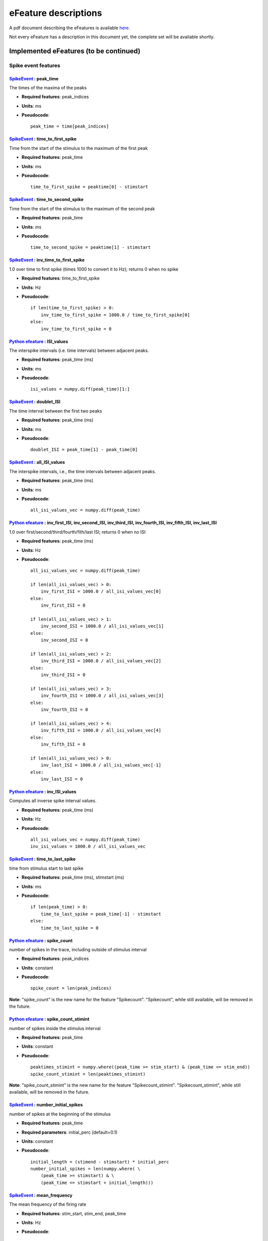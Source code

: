 .. role:: red

=====================
eFeature descriptions
=====================

A pdf document describing the eFeatures is available
`here <http://bluebrain.github.io/eFEL/efeature-documentation.pdf>`_.

Not every eFeature has a description in this document yet,
the complete set will be available shortly.

Implemented eFeatures (to be continued)
=======================================

Spike event features
--------------------

.. image:: _static/figures/inv_ISI.png

`SpikeEvent`_ : peak_time
~~~~~~~~~~~~~~~~~~~~~~~~~

The times of the maxima of the peaks

- **Required features**: peak_indices
- **Units**: ms
- **Pseudocode**: ::

    peak_time = time[peak_indices]

`SpikeEvent`_ : time_to_first_spike
~~~~~~~~~~~~~~~~~~~~~~~~~~~~~~~~~~~

Time from the start of the stimulus to the maximum of the first peak

- **Required features**: peak_time
- **Units**: ms
- **Pseudocode**: ::

    time_to_first_spike = peaktime[0] - stimstart


`SpikeEvent`_ : time_to_second_spike
~~~~~~~~~~~~~~~~~~~~~~~~~~~~~~~~~~~~

Time from the start of the stimulus to the maximum of the second peak

- **Required features**: peak_time
- **Units**: ms
- **Pseudocode**: ::

    time_to_second_spike = peaktime[1] - stimstart


`SpikeEvent`_ : inv_time_to_first_spike
~~~~~~~~~~~~~~~~~~~~~~~~~~~~~~~~~~~~~~~

1.0 over time to first spike (times 1000 to convert it to Hz); returns 0 when no spike

- **Required features**: time_to_first_spike
- **Units**: Hz
- **Pseudocode**: ::

    if len(time_to_first_spike) > 0:
        inv_time_to_first_spike = 1000.0 / time_to_first_spike[0]
    else:
        inv_time_to_first_spike = 0


`Python efeature`_ : ISI_values
~~~~~~~~~~~~~~~~~~~~~~~~~~~~~~~

The interspike intervals (i.e. time intervals) between adjacent peaks.

- **Required features**: peak_time (ms)
- **Units**: ms
- **Pseudocode**: ::

    isi_values = numpy.diff(peak_time)[1:]


`SpikeEvent`_ : doublet_ISI
~~~~~~~~~~~~~~~~~~~~~~~~~~~

The time interval between the first two peaks

- **Required features**: peak_time (ms)
- **Units**: ms
- **Pseudocode**: ::

    doublet_ISI = peak_time[1] - peak_time[0]


`SpikeEvent`_ : all_ISI_values
~~~~~~~~~~~~~~~~~~~~~~~~~~~~~~

The interspike intervals, i.e., the time intervals between adjacent peaks.

- **Required features**: peak_time (ms)
- **Units**: ms
- **Pseudocode**: ::

    all_isi_values_vec = numpy.diff(peak_time)


`Python efeature`_ : inv_first_ISI, inv_second_ISI, inv_third_ISI, inv_fourth_ISI, inv_fifth_ISI, inv_last_ISI
~~~~~~~~~~~~~~~~~~~~~~~~~~~~~~~~~~~~~~~~~~~~~~~~~~~~~~~~~~~~~~~~~~~~~~~~~~~~~~~~~~~~~~~~~~~~~~~~~~~~~~~~~~~~~~

1.0 over first/second/third/fourth/fith/last ISI; returns 0 when no ISI

- **Required features**: peak_time (ms)
- **Units**: Hz
- **Pseudocode**: ::

    all_isi_values_vec = numpy.diff(peak_time)

    if len(all_isi_values_vec) > 0:
        inv_first_ISI = 1000.0 / all_isi_values_vec[0]
    else:
        inv_first_ISI = 0

    if len(all_isi_values_vec) > 1:
        inv_second_ISI = 1000.0 / all_isi_values_vec[1]
    else:
        inv_second_ISI = 0

    if len(all_isi_values_vec) > 2:
        inv_third_ISI = 1000.0 / all_isi_values_vec[2]
    else:
        inv_third_ISI = 0

    if len(all_isi_values_vec) > 3:
        inv_fourth_ISI = 1000.0 / all_isi_values_vec[3]
    else:
        inv_fourth_ISI = 0

    if len(all_isi_values_vec) > 4:
        inv_fifth_ISI = 1000.0 / all_isi_values_vec[4]
    else:
        inv_fifth_ISI = 0

    if len(all_isi_values_vec) > 0:
        inv_last_ISI = 1000.0 / all_isi_values_vec[-1]
    else:
        inv_last_ISI = 0

`Python efeature`_ : inv_ISI_values
~~~~~~~~~~~~~~~~~~~~~~~~~~~~~~~~~~~

Computes all inverse spike interval values.

- **Required features**: peak_time (ms)
- **Units**: Hz
- **Pseudocode**: ::

    all_isi_values_vec = numpy.diff(peak_time)
    inv_isi_values = 1000.0 / all_isi_values_vec

`SpikeEvent`_ : time_to_last_spike
~~~~~~~~~~~~~~~~~~~~~~~~~~~~~~~~~~

time from stimulus start to last spike

- **Required features**: peak_time (ms), stimstart (ms)
- **Units**: ms
- **Pseudocode**: ::

    if len(peak_time) > 0:
        time_to_last_spike = peak_time[-1] - stimstart
    else:
        time_to_last_spike = 0

`Python efeature`_ : spike_count
~~~~~~~~~~~~~~~~~~~~~~~~~~~~~~~~

number of spikes in the trace, including outside of stimulus interval

- **Required features**: peak_indices
- **Units**: constant
- **Pseudocode**: ::

    spike_count = len(peak_indices)

**Note**: "spike_count" is the new name for the feature "Spikecount".
"Spikecount", while still available, will be removed in the future.

`Python efeature`_ : spike_count_stimint
~~~~~~~~~~~~~~~~~~~~~~~~~~~~~~~~~~~~~~~~

number of spikes inside the stimulus interval

- **Required features**: peak_time
- **Units**: constant
- **Pseudocode**: ::

    peaktimes_stimint = numpy.where((peak_time >= stim_start) & (peak_time <= stim_end)) 
    spike_count_stimint = len(peaktimes_stimint)

**Note**: "spike_count_stimint" is the new name for the feature "Spikecount_stimint".
"Spikecount_stimint", while still available, will be removed in the future.

`SpikeEvent`_ : number_initial_spikes
~~~~~~~~~~~~~~~~~~~~~~~~~~~~~~~~~~~~~

number of spikes at the beginning of the stimulus

- **Required features**: peak_time
- **Required parameters**: initial_perc (default=0.1)
- **Units**: constant
- **Pseudocode**: ::

    initial_length = (stimend - stimstart) * initial_perc
    number_initial_spikes = len(numpy.where( \
        (peak_time >= stimstart) & \
        (peak_time <= stimstart + initial_length)))

`SpikeEvent`_ : mean_frequency
~~~~~~~~~~~~~~~~~~~~~~~~~~~~~~

The mean frequency of the firing rate

- **Required features**: stim_start, stim_end, peak_time
- **Units**: Hz
- **Pseudocode**: ::

    condition = np.all((stim_start < peak_time, peak_time < stim_end), axis=0)
    spikecount = len(peak_time[condition])
    last_spike_time = peak_time[peak_time < stim_end][-1]
    mean_frequency = 1000 * spikecount / (last_spike_time - stim_start)

`Python efeature`_ : ISI_semilog_slope
~~~~~~~~~~~~~~~~~~~~~~~~~~~~~~~~~~~~~~

The slope of a linear fit to a semilog plot of the ISI values.

Attention: the 1st ISI is not taken into account unless ignore_first_ISI is set to 0.
See Python efeature: ISIs feature for more details.

- **Required features**: t, V, stim_start, stim_end, ISI_values
- **Units**: ms
- **Pseudocode**: ::

    x = range(1, len(ISI_values)+1)
    log_ISI_values = numpy.log(ISI_values)
    slope, _ = numpy.polyfit(x, log_ISI_values, 1)

    ISI_semilog_slope = slope

`Python efeature`_ : ISI_log_slope
~~~~~~~~~~~~~~~~~~~~~~~~~~~~~~~~~~

The slope of a linear fit to a loglog plot of the ISI values.

Attention: the 1st ISI is not taken into account unless ignore_first_ISI is set to 0.
See Python efeature: ISIs feature for more details.

- **Required features**: t, V, stim_start, stim_end, ISI_values
- **Units**: ms
- **Pseudocode**: ::

    log_x = numpy.log(range(1, len(ISI_values)+1))
    log_ISI_values = numpy.log(ISI_values)
    slope, _ = numpy.polyfit(log_x, log_ISI_values, 1)

    ISI_log_slope = slope

`Python efeature`_ : ISI_log_slope_skip
~~~~~~~~~~~~~~~~~~~~~~~~~~~~~~~~~~~~~~~

The slope of a linear fit to a loglog plot of the ISI values, but not taking into account the first ISI values.

The proportion of ISI values to be skipped is given by spike_skipf (between 0 and 1). 
However, if this number of ISI values to skip is higher than max_spike_skip, then max_spike_skip is taken instead.

- **Required features**: t, V, stim_start, stim_end, ISI_values
- **Parameters**: spike_skipf (default=0.1), max_spike_skip (default=2)
- **Units**: ms
- **Pseudocode**: ::

    start_idx = min([max_spike_skip, round((len(ISI_values) + 1) * spike_skipf)])
    ISI_values = ISI_values[start_idx:]
    log_x = numpy.log(range(1, len(ISI_values)+1))
    log_ISI_values = numpy.log(ISI_values)
    slope, _ = numpy.polyfit(log_x, log_ISI_values, 1)

    ISI_log_slope = slope

`Python efeature`_ : ISI_CV
~~~~~~~~~~~~~~~~~~~~~~~~~~~

The coefficient of variation of the ISIs.

Attention: the 1st ISI is not taken into account unless ignore_first_ISI is set to 0.
See Python efeature: ISIs feature for more details.

- **Required features**: ISIs
- **Units**: constant
- **Pseudocode**: ::

    ISI_mean = numpy.mean(ISI_values)
    ISI_CV = np.std(isi_values, ddof=1) / ISI_mean

`Python efeature`_ : irregularity_index
~~~~~~~~~~~~~~~~~~~~~~~~~~~~~~~~~~~~~~~

Mean of the absolute difference of all ISIs, except the first one (see Python efeature: ISIs feature for more details.)

The first ISI can be taken into account if ignore_first_ISI is set to 0.

- **Required features**: ISI_values
- **Units**: ms
- **Pseudocode**: ::

    irregularity_index = numpy.mean(numpy.absolute(ISI_values[1:] - ISI_values[:-1]))


`SpikeEvent`_ : adaptation_index
~~~~~~~~~~~~~~~~~~~~~~~~~~~~~~~~

Normalized average difference of two consecutive ISIs, skipping the first ISIs

The proportion of ISI values to be skipped is given by spike_skipf (between 0 and 1). 
However, if this number of ISI values to skip is higher than max_spike_skip, then max_spike_skip is taken instead.

The adaptation index is zero for a constant firing rate and bigger than zero for a decreasing firing rate

- **Required features**: stim_start, stim_end, peak_time
- **Parameters**: offset (default=0), spike_skipf (default=0.1), max_spike_skip (default=2)
- **Units**: constant
- **Pseudocode**: ::

    # skip the first ISIs
    peak_selection = [peak_time >= stim_start - offset, peak_time <= stim_end - offset]
    spike_time = peak_time[numpy.all(peak_selection, axis=0)]

    start_idx = min([max_spike_skip, round(len(spike_time) * spike_skipf)])
    spike_time = spike_time[start_idx:]

    # compute the adaptation index
    ISI_values = spike_time[1:] - spike_time[:-1]
    ISI_sum = ISI_values[1:] + ISI_values[:-1]
    ISI_sub = ISI_values[1:] - ISI_values[:-1]
    adaptation_index = numpy.mean(ISI_sum / ISI_sub)


`SpikeEvent`_ : adaptation_index_2
~~~~~~~~~~~~~~~~~~~~~~~~~~~~~~~~~~

Normalized average difference of two consecutive ISIs, starting at the second ISI

The adaptation index is zero for a constant firing rate and bigger than zero for a decreasing firing rate

- **Required features**: stim_start, stim_end, peak_time
- **Parameters**: offset (default=0)
- **Units**: constant
- **Pseudocode**: ::

    # skip the first ISI
    peak_selection = [peak_time >= stim_start - offset, peak_time <= stim_end - offset]
    spike_time = peak_time[numpy.all(peak_selection, axis=0)]

    spike_time = spike_time[1:]

    # compute the adaptation index
    ISI_values = spike_time[1:] - spike_time[:-1]
    ISI_sum = ISI_values[1:] + ISI_values[:-1]
    ISI_sub = ISI_values[1:] - ISI_values[:-1]
    adaptation_index = numpy.mean(ISI_sum / ISI_sub)

`Python efeature`_ : burst_mean_freq
~~~~~~~~~~~~~~~~~~~~~~~~~~~~~~~~~~~~

The mean frequency during a burst for each burst

If burst_ISI_indices did not detect any burst beginning,
then the spikes are not considered to be part of any burst

- **Required features**: burst_ISI_indices, peak_time
- **Units**: Hz
- **Pseudocode**: ::

    if burst_ISI_indices is None:
        return None
    elif len(burst_ISI_indices) == 0:
        return []

    burst_mean_freq = []
    burst_index = numpy.insert(
        burst_index_tmp, burst_index_tmp.size, len(peak_time) - 1
    )

    # 1st burst
    span = peak_time[burst_index[0]] - peak_time[0]
    N_peaks = burst_index[0] + 1
    burst_mean_freq.append(N_peaks * 1000 / span)

    for i, burst_idx in enumerate(burst_index[:-1]):
        if burst_index[i + 1] - burst_idx != 1:
            span = peak_time[burst_index[i + 1]] - peak_time[burst_idx + 1]
            N_peaks = burst_index[i + 1] - burst_idx
            burst_mean_freq.append(N_peaks * 1000 / span)

    return burst_mean_freq

`SpikeEvent`_ : strict_burst_mean_freq
~~~~~~~~~~~~~~~~~~~~~~~~~~~~~~~~~~~~~~

The mean frequency during a burst for each burst

This implementation does not assume that every spike belongs to a burst.

The first spike is ignored by default. This can be changed by setting ignore_first_ISI to 0.

The burst detection can be fine-tuned by changing the setting strict_burst_factor. Default value is 2.0.

- **Required features**: burst_begin_indices, burst_end_indices, peak_time
- **Units**: Hz
- **Pseudocode**: ::

    if burst_begin_indices is None or burst_end_indices is None:
        strict_burst_mean_freq = None
    else:
        strict_burstmean_freq = (
            (burst_end_indices - burst_begin_indices + 1) * 1000 / (
                peak_time[burst_end_indices] - peak_time[burst_begin_indices]
            )
        )

`Python efeature`_ : burst_number
~~~~~~~~~~~~~~~~~~~~~~~~~~~~~~~~~

The number of bursts

- **Required features**: burst_mean_freq
- **Units**: constant
- **Pseudocode**: ::

    burst_number = len(burst_mean_freq)

`Python efeature`_ : strict_burst_number
~~~~~~~~~~~~~~~~~~~~~~~~~~~~~~~~~~~~~~~~

The number of bursts

This implementation does not assume that every spike belongs to a burst.

The first spike is ignored by default. This can be changed by setting ignore_first_ISI to 0.

The burst detection can be fine-tuned by changing the setting strict_burst_factor. Default value is 2.0.

- **Required features**: strict_burst_mean_freq
- **Units**: constant
- **Pseudocode**: ::

    burst_number = len(strict_burst_mean_freq)

`Python efeature`_ : interburst_voltage
~~~~~~~~~~~~~~~~~~~~~~~~~~~~~~~~~~~~~~~

The voltage average in between two bursts

Iterating over the burst ISI indices determine the last peak before the burst. 
Starting 5 ms after that peak take the voltage average until 5 ms before the first peak of the subsequent burst.

- **Required features**: burst_ISI_indices, peak_indices
- **Units**: mV
- **Pseudocode**: ::

    interburst_voltage = []
    for idx in burst_ISI_idxs:
        ts_idx = peak_idxs[idx]
        t_start = time[ts_idx] + 5
        start_idx = numpy.argwhere(time < t_start)[-1][0]

        te_idx = peak_idxs[idx + 1]
        t_end = time[te_idx] - 5
        end_idx = numpy.argwhere(time > t_end)[0][0]

        interburst_voltage.append(numpy.mean(voltage[start_idx:end_idx + 1]))

`SpikeEvent`_ : strict_interburst_voltage
~~~~~~~~~~~~~~~~~~~~~~~~~~~~~~~~~~~~~~~~~

The voltage average in between two bursts

Iterating over the burst indices determine the first peak of each burst.
Starting 5 ms after the previous peak, take the voltage average until 5 ms before the peak.

This implementation does not assume that every spike belongs to a burst.

The first spike is ignored by default. This can be changed by setting ignore_first_ISI to 0.

The burst detection can be fine-tuned by changing the setting strict_burst_factor. Default value is 2.0.

- **Required features**: burst_begin_indices, peak_indices
- **Units**: mV
- **Pseudocode**: ::

    interburst_voltage = []
    for idx in burst_begin_idxs[1:]:
        ts_idx = peak_idxs[idx - 1]
        t_start = t[ts_idx] + 5
        start_idx = numpy.argwhere(t < t_start)[-1][0]

        te_idx = peak_idxs[idx]
        t_end = t[te_idx] - 5
        end_idx = numpy.argwhere(t > t_end)[0][0]

        interburst_voltage.append(numpy.mean(v[start_idx:end_idx + 1]))

`SpikeEvent`_ : interburst_min_values
~~~~~~~~~~~~~~~~~~~~~~~~~~~~~~~~~~~~~

The minimum voltage between the end of a burst and the next spike.

This implementation does not assume that every spike belongs to a burst.

The first spike is ignored by default. This can be changed by setting ignore_first_ISI to 0.

The burst detection can be fine-tuned by changing the setting strict_burst_factor. Default value is 2.0.

- **Required features**: peak_indices, burst_end_indices
- **Units**: mV
- **Pseudocode**: ::

    interburst_min = [
        numpy.min(
            v[peak_indices[i]:peak_indices[i + 1]]
        ) for i in burst_end_indices if i + 1 < len(peak_indices)
    ]

`SpikeEvent`_ : postburst_min_values
~~~~~~~~~~~~~~~~~~~~~~~~~~~~~~~~~~~~

The minimum voltage after the end of a burst.

This implementation does not assume that every spike belongs to a burst.

The first spike is ignored by default. This can be changed by setting ignore_first_ISI to 0.

The burst detection can be fine-tuned by changing the setting strict_burst_factor. Default value is 2.0.

- **Required features**: peak_indices, burst_end_indices
- **Units**: mV
- **Pseudocode**: ::

    postburst_min = [
        numpy.min(
            v[peak_indices[i]:peak_indices[i + 1]]
        ) for i in burst_end_indices if i + 1 < len(peak_indices)
    ]

    if len(postburst_min) < len(burst_end_indices):
        if t[burst_end_indices[-1]] < stim_end:
            end_idx = numpy.where(t >= stim_end)[0][0]
            postburst_min.append(numpy.min(
                v[peak_indices[burst_end_indices[-1]]:end_idx]
            ))
        else:
            postburst_min.append(numpy.min(
                v[peak_indices[burst_end_indices[-1]]:]
            ))

`SpikeEvent`_ : postburst_slow_ahp_values
~~~~~~~~~~~~~~~~~~~~~~~~~~~~~~~~~~~~~~~~~

The slow AHP voltage after the end of a burst.

The number of ms to skip after the spike to skip fast AHP and look for slow AHP can be set with sahp_start.
Default is 5.

This implementation does not assume that every spike belongs to a burst.

The first spike is ignored by default. This can be changed by setting ignore_first_ISI to 0.

The burst detection can be fine-tuned by changing the setting strict_burst_factor. Defalt value is 2.0.

- **Required features**: peak_indices, burst_end_indices
- **Units**: mV
- **Pseudocode**: ::

    postburst_slow_ahp = []
    for i in burst_end_indices:
        i_start = numpy.where(t >= t[peak_indices[i]] + sahp_start)[0][0]
        if i + 1 < len(peak_indices):
            postburst_slow_ahp.append(numpy.min(v[i_start:peak_indices[i + 1]]))
        else:
            if t[burst_end_indices[-1]] < stim_end:
                end_idx = numpy.where(t >= stim_end)[0][0]
                postburst_slow_ahp.append(numpy.min(v[i_start:end_idx]))
            else:
                postburst_slow_ahp.append(numpy.min(v[i_start:]))

`SpikeEvent`_ : time_to_interburst_min
~~~~~~~~~~~~~~~~~~~~~~~~~~~~~~~~~~~~~~

The time between the last spike of a burst and the minimum between that spike and the next.

This implementation does not assume that every spike belongs to a burst.

The first spike is ignored by default. This can be changed by setting ignore_first_ISI to 0.

The burst detection can be fine-tuned by changing the setting strict_burst_factor. Default value is 2.0.

- **Required features**: peak_indices, burst_end_indices, peak_time
- **Units**: ms
- **Pseudocode**: ::

    time_to_interburst_min = [
        t[peak_indices[i] + numpy.argmin(
            v[peak_indices[i]:peak_indices[i + 1]]
        )] - peak_time[i]
        for i in burst_end_indices if i + 1 < len(peak_indices)
    ]

`SpikeEvent`_ : time_to_postburst_slow_ahp
~~~~~~~~~~~~~~~~~~~~~~~~~~~~~~~~~~~~~~~~~~

The time between the last spike of a burst and the slow ahp afterwards.

The number of ms to skip after the spike to skip fast AHP and look for slow AHP can be set with sahp_start.
Default is 5.

This implementation does not assume that every spike belongs to a burst.

The first spike is ignored by default. This can be changed by setting ignore_first_ISI to 0.

The burst detection can be fine-tuned by changing the setting strict_burst_factor. Defalt value is 2.0.

- **Required features**: postburst_slow_ahp_indices, burst_end_indices, peak_time
- **Units**: ms
- **Pseudocode**: ::

    time_to_postburst_slow_ahp_py = t[postburst_slow_ahp_indices] - peak_time[burst_end_indices]

`SpikeEvent`_ : postburst_fast_ahp_values
~~~~~~~~~~~~~~~~~~~~~~~~~~~~~~~~~~~~~~~~~

The fast AHP voltage after the end of a burst.

This implementation does not assume that every spike belongs to a burst.

The first spike is ignored by default. This can be changed by setting ignore_first_ISI to 0.

The burst detection can be fine-tuned by changing the setting strict_burst_factor. Defalt value is 2.0.

- **Required features**: peak_indices, burst_end_indices
- **Units**: mV
- **Pseudocode**: ::

    postburst_fahp = []
    for i in burst_end_indices:
        if i + 1 < len(peak_indices):
            stop_i = peak_indices[i + 1]
        elif i + 1 < stim_end_index:
            stop_i = stim_end_index
        else:
            stop_i = len(v) - 1
        
        v_crop = v[peak_indices[i]:stop_i]
        # get where the voltage is going up
        crop_args = numpy.argwhere(numpy.diff(v_crop) >= 0)[:,0]
        # the voltage should go up for at least two consecutive points
        crop_arg_arg = numpy.argwhere(numpy.diff(crop_args) == 1)[0][0]
        crop_arg = crop_args[crop_arg_arg]
        end_i = peak_indices[i] + crop_arg + 1
        # the fast ahp is between last peak of burst and the point where voltage is going back up
        postburst_fahp.append(numpy.min(v[peak_indices[i]:end_i]))

    return postburst_fahp

`SpikeEvent`_ : postburst_adp_peak_values
~~~~~~~~~~~~~~~~~~~~~~~~~~~~~~~~~~~~~~~~~

The small ADP peak after the fast AHP after the end of a burst.

This implementation does not assume that every spike belongs to a burst.

The first spike is ignored by default. This can be changed by setting ignore_first_ISI to 0.

The burst detection can be fine-tuned by changing the setting strict_burst_factor. Defalt value is 2.0.

- **Required features**: postburst_fast_ahp_indices, postburst_slow_ahp_indices
- **Units**: mV
- **Pseudocode**: ::

    adp_peak_values = []
    for i, sahpi in enumerate(postburst_sahpi):
        if sahpi < postburst_fahpi[i]:
            continue
        adppeaki = numpy.argmax(v[postburst_fahpi[i]:sahpi]) + postburst_fahpi[i]
        if adppeaki != sahpi - 1:
            adp_peak_values.append(v[adppeaki])

    if len(adp_peak_values) == 0:
        return None
    return adp_peak_values

`SpikeEvent`_ : time_to_postburst_fast_ahp
~~~~~~~~~~~~~~~~~~~~~~~~~~~~~~~~~~~~~~~~~~

Time to the fast AHP after the end of a burst.

This implementation does not assume that every spike belongs to a burst.

The first spike is ignored by default. This can be changed by setting ignore_first_ISI to 0.

The burst detection can be fine-tuned by changing the setting strict_burst_factor. Defalt value is 2.0.

- **Required features**: postburst_fast_ahp_indices, burst_end_indices, peak_time
- **Units**: ms
- **Pseudocode**: ::

    [t[fahpi] - peak_time[burst_endi[i]] for i, fahpi in enumerate(postburst_fahpi)]

`SpikeEvent`_ : time_to_postburst_adp_peak
~~~~~~~~~~~~~~~~~~~~~~~~~~~~~~~~~~~~~~~~~~

Time to the small ADP peak after the fast AHP after the end of a burst.

This implementation does not assume that every spike belongs to a burst.

The first spike is ignored by default. This can be changed by setting ignore_first_ISI to 0.

The burst detection can be fine-tuned by changing the setting strict_burst_factor. Defalt value is 2.0.

- **Required features**: postburst_adp_peak_indices, burst_end_indices, peak_time
- **Units**: ms
- **Pseudocode**: ::

    time_to_postburst_adp_peaks = []
    n_peaks = len(peak_time)
    for i, adppeaki in enumerate(postburst_adppeaki):
        # there are not always an adp peak after each burst
        # so make sure that the burst and adp peak indices are consistent
        k = 0
        while (
            burst_endi[i] + k + 1 < n_peaks and peak_time[burst_endi[i] + k + 1] < t[adppeaki]
        ):
            k += 1

        time_to_postburst_adp_peaks.append(t[adppeaki] - peak_time[burst_endi[i] + k])

    return time_to_postburst_adp_peaks


`SpikeEvent`_ : interburst_15percent_values, interburst_20percent_values, interburst_25percent_values, interburst_30percent_values, interburst_40percent_values, interburst_60percent_values 
~~~~~~~~~~~~~~~~~~~~~~~~~~~~~~~~~~~~~~~~~~~~~~~~~~~~~~~~~~~~~~~~~~~~~~~~~~~~~~~~~~~~~~~~~~~~~~~~~~~~~~~~~~~~~~~~~~~~~~~~~~~~~~~~~~~~~~~~~~~~~~~~~~~~~~~~~~~~~~~~~~~~~~~~~~~~~~~~~~~~~~~~~~~~

Voltage value after a given percentage (15%, 20%, 25%, 30%, 40% or 60%) of the interburst duration after the fast AHP.

This implementation does not assume that every spike belongs to a burst.

The first spike is ignored by default. This can be changed by setting ignore_first_ISI to 0.

The burst detection can be fine-tuned by changing the setting strict_burst_factor. Defalt value is 2.0.

- **Required features**: postburst_fast_ahp_indices, burst_end_indices, peak_indices
- **Units**: mV
- **Pseudocode**: ::

    interburst_XXpercent_values = []
    for i, postburst_fahp_i in enumerate(postburst_fahpi):
        if i < len(burst_endi) and burst_endi[i] + 1 < len(peaki):
            time_interval = t[peaki[burst_endi[i] + 1]] - t[postburst_fahp_i]
            time_at_XXpercent = t[postburst_fahp_i] + time_interval * percentage / 100.
            index_at_XXpercent = numpy.argwhere(t >= time_at_XXpercent)[0][0]
            interburst_XXpercent_values.append(v[index_at_XXpercent])

`SpikeEvent`_ : interburst_duration
~~~~~~~~~~~~~~~~~~~~~~~~~~~~~~~~~~~

Duration between the last spike of each burst and the next spike.

This implementation does not assume that every spike belongs to a burst.

The first spike is ignored by default. This can be changed by setting ignore_first_ISI to 0.

The burst detection can be fine-tuned by changing the setting strict_burst_factor. Defalt value is 2.0.

- **Required features**: burst_end_indices, peak_time
- **Units**: ms
- **Pseudocode**: ::

    interburst_duration = [
        peak_time[idx + 1] - peak_time[idx]
        for idx in burst_end_indices
        if idx + 1 < len(peak_time)
    ]

`Python efeature`_ : single_burst_ratio
~~~~~~~~~~~~~~~~~~~~~~~~~~~~~~~~~~~~~~~

Length of the second isi over the median of the rest of the isis.
The first isi is not taken into account, because it could bias the feature.
See ISI_values feature for more details.

If ignore_first_ISI is set to 0, then signle burst ratio becomes
the length of the first isi over the median of the rest of the isis.

- **Required features**: ISI_values
- **Units**: constant
- **Pseudocode**: ::

    single_burst_ratio = ISI_values[0] / numpy.mean(ISI_values)

`Python efeature`_ : spikes_per_burst
~~~~~~~~~~~~~~~~~~~~~~~~~~~~~~~~~~~~~

Number of spikes in each burst.

The first spike is ignored by default. This can be changed by setting ignore_first_ISI to 0.

The burst detection can be fine-tuned by changing the setting strict_burst_factor. Defalt value is 2.0.

- **Required features**: burst_begin_indices, burst_end_indices
- **Units**: constant
- **Pseudocode**: ::

    spike_per_bursts = []
    for idx_begin, idx_end in zip(burst_begin_indices, burst_end_indices):
        spike_per_bursts.append(idx_end - idx_begin + 1)

`Python efeature`_ : spikes_per_burst_diff
~~~~~~~~~~~~~~~~~~~~~~~~~~~~~~~~~~~~~~~~~~

Difference of number of spikes between each burst and the next one.

The first spike is ignored by default. This can be changed by setting ignore_first_ISI to 0.

The burst detection can be fine-tuned by changing the setting strict_burst_factor. Defalt value is 2.0.

- **Required features**: spikes_per_burst
- **Units**: constant
- **Pseudocode**: ::

    spikes_per_burst[:-1] - spikes_per_burst[1:]

`Python efeature`_ : spikes_in_burst1_burst2_diff
~~~~~~~~~~~~~~~~~~~~~~~~~~~~~~~~~~~~~~~~~~~~~~~~~

Difference of number of spikes between the first burst and the second one.

The first spike is ignored by default. This can be changed by setting ignore_first_ISI to 0.

The burst detection can be fine-tuned by changing the setting strict_burst_factor. Defalt value is 2.0.

- **Required features**: spikes_per_burst_diff
- **Units**: constant
- **Pseudocode**: ::

    numpy.array([spikes_per_burst_diff[0]])

`Python efeature`_ : spikes_in_burst1_burstlast_diff
~~~~~~~~~~~~~~~~~~~~~~~~~~~~~~~~~~~~~~~~~~~~~~~~~~~~

Difference of number of spikes between the first burst and the last one.

The first spike is ignored by default. This can be changed by setting ignore_first_ISI to 0.

The burst detection can be fine-tuned by changing the setting strict_burst_factor. Defalt value is 2.0.

- **Required features**: spikes_per_burst
- **Units**: constant
- **Pseudocode**: ::

    numpy.array([spikes_per_burst[0] - spikes_per_burst[-1]])

Spike shape features
--------------------

.. image:: _static/figures/AP_Amplitude.png


`SpikeShape`_ : peak_voltage
~~~~~~~~~~~~~~~~~~~~~~~~~~~~

The voltages at the maxima of the peaks

- **Required features**: peak_indices
- **Units**: mV
- **Pseudocode**: ::

    peak_voltage = voltage[peak_indices]

`SpikeShape`_ : AP_height
~~~~~~~~~~~~~~~~~~~~~~~~~

Same as peak_voltage: The voltages at the maxima of the peaks

- **Required features**: peak_voltage
- **Units**: mV
- **Pseudocode**: ::

    AP_height = peak_voltage

`SpikeShape`_ : AP_amplitude, AP1_amp, AP2_amp, APlast_amp
~~~~~~~~~~~~~~~~~~~~~~~~~~~~~~~~~~~~~~~~~~~~~~~~~~~~~~~~~~

The relative height of the action potential from spike onset

- **Required features**: AP_begin_indices, peak_voltage (mV)
- **Units**: mV
- **Pseudocode**: ::

    AP_amplitude = peak_voltage - voltage[AP_begin_indices]
    AP1_amp = AP_amplitude[0]
    AP2_amp = AP_amplitude[1]
    APlast_amp = AP_amplitude[-1]

`SpikeShape`_ : mean_AP_amplitude
~~~~~~~~~~~~~~~~~~~~~~~~~~~~~~~~~

The mean of all of the action potential amplitudes

- **Required features**: AP_amplitude (mV)
- **Units**: mV
- **Pseudocode**: ::

    mean_AP_amplitude = numpy.mean(AP_amplitude)

`SpikeShape`_ : AP_Amplitude_change
~~~~~~~~~~~~~~~~~~~~~~~~~~~~~~~~~~~

Difference of the amplitudes of the second and the first action potential
divided by the amplitude of the first action potential

- **Required features**: AP_amplitude
- **Units**: constant
- **Pseudocode**: ::

    AP_amplitude_change = (AP_amplitude[1:] - AP_amplitude[0]) / AP_amplitude[0]

`SpikeShape`_ : AP_amplitude_from_voltagebase
~~~~~~~~~~~~~~~~~~~~~~~~~~~~~~~~~~~~~~~~~~~~~

The relative height of the action potential from voltage base

- **Required features**: voltage_base, peak_voltage (mV)
- **Units**: mV
- **Pseudocode**: ::

    AP_amplitude_from_voltagebase = peak_voltage - voltage_base

`SpikeShape`_ : AP1_peak, AP2_peak
~~~~~~~~~~~~~~~~~~~~~~~~~~~~~~~~~~

The peak voltage of the first and second action potentials

- **Required features**: peak_voltage (mV)
- **Units**: mV
- **Pseudocode**: ::

    AP1_peak = peak_voltage[0]
    AP2_peak = peak_voltage[1]

`SpikeShape`_ : AP2_AP1_diff
~~~~~~~~~~~~~~~~~~~~~~~~~~~~

Difference amplitude of the second to first spike

- **Required features**: AP_amplitude (mV)
- **Units**: mV
- **Pseudocode**: ::

    AP2_AP1_diff = AP_amplitude[1] - AP_amplitude[0]

`SpikeShape`_ : AP2_AP1_peak_diff
~~~~~~~~~~~~~~~~~~~~~~~~~~~~~~~~~

Difference peak voltage of the second to first spike

- **Required features**: peak_voltage (mV)
- **Units**: mV
- **Pseudocode**: ::

    AP2_AP1_diff = peak_voltage[1] - peak_voltage[0]

`SpikeShape`_ : amp_drop_first_second
~~~~~~~~~~~~~~~~~~~~~~~~~~~~~~~~~~~~~

Difference of the amplitude of the first and the second peak

- **Required features**: peak_voltage (mV)
- **Units**: mV
- **Pseudocode**: ::

    amp_drop_first_second = peak_voltage[0] - peak_voltage[1]

`SpikeShape`_ : amp_drop_first_last
~~~~~~~~~~~~~~~~~~~~~~~~~~~~~~~~~~~

Difference of the amplitude of the first and the last peak

- **Required features**: peak_voltage (mV)
- **Units**: mV
- **Pseudocode**: ::

    amp_drop_first_last = peak_voltage[0] - peak_voltage[-1]

`SpikeShape`_ : amp_drop_second_last
~~~~~~~~~~~~~~~~~~~~~~~~~~~~~~~~~~~~

Difference of the amplitude of the second and the last peak

- **Required features**: peak_voltage (mV)
- **Units**: mV
- **Pseudocode**: ::

    amp_drop_second_last = peak_voltage[1] - peak_voltage[-1]

`SpikeShape`_ : max_amp_difference
~~~~~~~~~~~~~~~~~~~~~~~~~~~~~~~~~~

Maximum difference of the height of two subsequent peaks

- **Required features**: peak_voltage (mV)
- **Units**: mV
- **Pseudocode**: ::

    max_amp_difference = numpy.max(peak_voltage[:-1] - peak_voltage[1:])

`SpikeShape`_ : AP_amplitude_diff
~~~~~~~~~~~~~~~~~~~~~~~~~~~~~~~~~

Difference of the amplitude of two subsequent peaks

- **Required features**: AP_amplitude (mV)
- **Units**: mV
- **Pseudocode**: ::

    AP_amplitude_diff = AP_amplitude[1:] - AP_amplitude[:-1]

.. image:: _static/figures/AHP.png

`SpikeShape`_ : min_AHP_values
~~~~~~~~~~~~~~~~~~~~~~~~~~~~~~

Absolute voltage values at the first after-hyperpolarization.

- **Required features**: min_AHP_indices
- **Units**: mV

`SpikeShape`_ : AHP_depth_abs
~~~~~~~~~~~~~~~~~~~~~~~~~~~~~

Absolute voltage values at the first after-hyperpolarization.
Is the same as min_AHP_values

- **Required features**: min_AHP_values (mV)
- **Units**: mV

`SpikeShape`_ : AHP_depth_abs_slow
~~~~~~~~~~~~~~~~~~~~~~~~~~~~~~~~~~

Absolute voltage values at the first after-hyperpolarization starting 
a given number of ms (default: 5) after the peak

- **Required features**: peak_indices
- **Units**: mV

`SpikeShape`_ : AHP_depth_slow
~~~~~~~~~~~~~~~~~~~~~~~~~~~~~~

Relative voltage values at the first after-hyperpolarization starting 
a given number of ms (default: 5) after the peak

- **Required features**: voltage_base (mV), AHP_depth_abs_slow (mV)
- **Units**: mV
- **Pseudocode**: ::

    AHP_depth_slow = AHP_depth_abs_slow[:] - voltage_base

`SpikeShape`_ : AHP_slow_time
~~~~~~~~~~~~~~~~~~~~~~~~~~~~~

Time difference between slow AHP (see AHP_depth_abs_slow) and peak, divided by
interspike interval 

- **Required features**: AHP_depth_abs_slow
- **Units**: constant
  
`SpikeShape`_ : AHP_depth
~~~~~~~~~~~~~~~~~~~~~~~~~

Relative voltage values at the first after-hyperpolarization

- **Required features**: voltage_base (mV), min_AHP_values (mV)
- **Units**: mV
- **Pseudocode**: ::

    min_AHP_values = first_min_element(voltage, peak_indices)
    AHP_depth = min_AHP_values[:] - voltage_base

`SpikeShape`_ : AHP_depth_diff
~~~~~~~~~~~~~~~~~~~~~~~~~~~~~~

Difference of subsequent relative voltage values at the first after-hyperpolarization

- **Required features**: AHP_depth (mV)
- **Units**: mV
- **Pseudocode**: ::

    AHP_depth_diff = AHP_depth[1:] - AHP_depth[:-1]

`SpikeShape`_ : fast_AHP
~~~~~~~~~~~~~~~~~~~~~~~~

Voltage value of the action potential onset relative to the subsequent AHP

Ignores the last spike

- **Required features**: AP_begin_indices, min_AHP_values
- **Units**: mV
- **Pseudocode**: ::

    fast_AHP = voltage[AP_begin_indices[:-1]] - voltage[min_AHP_indices[:-1]]

`SpikeShape`_ : fast_AHP_change
~~~~~~~~~~~~~~~~~~~~~~~~~~~~~~~

Difference of the fast AHP of the second and the first action potential
divided by the fast AHP of the first action potential

- **Required features**: fast_AHP
- **Units**: constant
- **Pseudocode**: ::

    fast_AHP_change = (fast_AHP[1:] - fast_AHP[0]) / fast_AHP[0]

`SpikeShape`_ : AHP_depth_from_peak, AHP1_depth_from_peak, AHP2_depth_from_peak
~~~~~~~~~~~~~~~~~~~~~~~~~~~~~~~~~~~~~~~~~~~~~~~~~~~~~~~~~~~~~~~~~~~~~~~~~~~~~~~

Voltage difference between AP peaks and first AHP depths

- **Required features**: peak_indices, min_AHP_indices
- **Units**: mV
- **Pseudocode**: ::

    AHP_depth_from_peak =  v[peak_indices] - v[min_AHP_indices]
    AHP1_depth_from_peak = AHP_depth_from_peak[0]
    AHP2_depth_from_peak = AHP_depth_from_peak[1]

`SpikeShape`_ : AHP_time_from_peak
~~~~~~~~~~~~~~~~~~~~~~~~~~~~~~~~~~

Time between AP peaks and first AHP depths

- **Required features**: peak_indices, min_AHP_values (mV)
- **Units**: ms
- **Pseudocode**: ::

    min_AHP_indices = first_min_element(voltage, peak_indices)
    AHP_time_from_peak = t[min_AHP_indices[:]] - t[peak_indices[i]]

`SpikeShape`_ : ADP_peak_values
~~~~~~~~~~~~~~~~~~~~~~~~~~~~~~~

Absolute voltage values of the small afterdepolarization peak

strict_stiminterval should be set to True for this feature to behave as expected.

- **Required features**: min_AHP_indices, min_between_peaks_indices
- **Units**: mV
- **Pseudocode**: ::

    adp_peak_values = numpy.array(
        [numpy.max(v[i:j + 1]) for (i, j) in zip(min_AHP_indices, min_v_indices)]
    )

`SpikeShape`_ : ADP_peak_amplitude
~~~~~~~~~~~~~~~~~~~~~~~~~~~~~~~~~~

Amplitude of the small afterdepolarization peak with respect to the fast AHP voltage

strict_stiminterval should be set to True for this feature to behave as expected.

- **Required features**: min_AHP_values, ADP_peak_values
- **Units**: mV
- **Pseudocode**: ::

    adp_peak_amplitude = adp_peak_values - min_AHP_values

`SpikeShape`_ : depolarized_base
~~~~~~~~~~~~~~~~~~~~~~~~~~~~~~~~

Mean voltage between consecutive spikes
(from the end of one spike to the beginning of the next one)

- **Required features**: AP_end_indices, AP_begin_indices
- **Units**: mV
- **Pseudocode**: ::

    depolarized_base = []
    for (start_idx, end_idx) in zip(
        AP_end_indices[:-1], AP_begin_indices[1:])
    ):
        depolarized_base.append(numpy.mean(voltage[start_idx:end_idx]))

`SpikeShape`_ : min_voltage_between_spikes
~~~~~~~~~~~~~~~~~~~~~~~~~~~~~~~~~~~~~~~~~~

Minimal voltage between consecutive spikes

- **Required features**: peak_indices
- **Units**: mV
- **Pseudocode**: ::

    min_voltage_between_spikes = []
    for peak1, peak2 in zip(peak_indices[:-1], peak_indices[1:]):
        min_voltage_between_spikes.append(numpy.min(voltage[peak1:peak2]))

`SpikeShape`_ : min_between_peaks_values
~~~~~~~~~~~~~~~~~~~~~~~~~~~~~~~~~~~~~~~~

Minimal voltage between consecutive spikes

The last value of min_between_peaks_values is the minimum between last spike and stimulus end
if strict stiminterval is True, and minimum between last spike and last voltage value
if strict stiminterval is False


- **Required features**: min_between_peaks_indices
- **Units**: mV
- **Pseudocode**: ::

    min_between_peaks_values = v[min_between_peaks_indices]


.. image:: _static/figures/AP_duration_half_width.png


`SpikeShape`_ : AP_duration_half_width
~~~~~~~~~~~~~~~~~~~~~~~~~~~~~~~~~~~~~~

Width of spike at half spike amplitude, with spike onset as described in AP_begin_time

- **Required features**: AP_rise_indices, AP_fall_indices
- **Units**: ms
- **Pseudocode**: ::

    AP_rise_indices = index_before_peak((v(peak_indices) - v(AP_begin_indices)) / 2)
    AP_fall_indices = index_after_peak((v(peak_indices) - v(AP_begin_indices)) / 2)
    AP_duration_half_width = t(AP_fall_indices) - t(AP_rise_indices)

`SpikeShape`_ : AP_duration_half_width_change
~~~~~~~~~~~~~~~~~~~~~~~~~~~~~~~~~~~~~~~~~~~~~

Difference of the FWHM of the second and the first action potential
divided by the FWHM of the first action potential

- **Required features**: AP_duration_half_width
- **Units**: constant
- **Pseudocode**: ::

    AP_duration_half_width_change = (
        AP_duration_half_width[1:] - AP_duration_half_width[0]
    ) / AP_duration_half_width[0]

`SpikeShape`_ : AP_width
~~~~~~~~~~~~~~~~~~~~~~~~

Width of spike at threshold, bounded by minimum AHP

Can use strict_stiminterval compute only for data in stimulus interval.

- **Required features**: peak_indices, min_AHP_indices, threshold
- **Units**: ms
- **Pseudocode**: ::

    min_AHP_indices = numpy.concatenate([[stim_start], min_AHP_indices])
    for i in range(len(min_AHP_indices)-1):
        onset_index = numpy.where(v[min_AHP_indices[i]:min_AHP_indices[i+1]] > threshold)[0]
        onset_time[i] = t[onset_index]
        offset_time[i] = t[numpy.where(v[onset_index:min_AHP_indices[i+1]] < threshold)[0]]
        AP_width[i] = t(offset_time[i]) - t(onset_time[i])

`SpikeShape`_ : AP_duration
~~~~~~~~~~~~~~~~~~~~~~~~~~~

Duration of an action potential from onset to offset

- **Required features**: AP_begin_indices, AP_end_indices
- **Units**: ms
- **Pseudocode**: ::

    AP_duration = time[AP_end_indices] - time[AP_begin_indices]

`SpikeShape`_ : AP_duration_change
~~~~~~~~~~~~~~~~~~~~~~~~~~~~~~~~~~

Difference of the durations of the second and the first action potential divided by the duration of the first action potential

- **Required features**: AP_duration
- **Units**: constant
- **Pseudocode**: ::

    AP_duration_change = (AP_duration[1:] - AP_duration[0]) / AP_duration[0]

`SpikeShape`_ : AP_width_between_threshold
~~~~~~~~~~~~~~~~~~~~~~~~~~~~~~~~~~~~~~~~~~

Width of spike at threshold, bounded by minimum between peaks

Can use strict_stiminterval to not use minimum after stimulus end.

- **Required features**: peak_indices, min_between_peaks_indices, threshold
- **Units**: ms
- **Pseudocode**: ::

    min_between_peaks_indices = numpy.concatenate([[stim_start], min_between_peaks_indices])
    for i in range(len(min_between_peaks_indices)-1):
        onset_index = numpy.where(v[min_between_peaks_indices[i]:min_between_peaks_indices[i+1]] > threshold)[0]
        onset_time[i] = t[onset_index]
        offset_time[i] = t[numpy.where(v[onset_index:min_between_peaks_indices[i+1]] < threshold)[0]]
        AP_width[i] = t(offset_time[i]) - t(onset_time[i])

`SpikeShape`_ : spike_half_width, AP1_width, AP2_width, APlast_width
~~~~~~~~~~~~~~~~~~~~~~~~~~~~~~~~~~~~~~~~~~~~~~~~~~~~~~~~~~~~~~~~~~~~

Width of spike at half spike amplitude, 
with the spike amplitude taken as the difference between the minimum between two peaks and the next peak

- **Required features**: peak_indices, min_AHP_indices
- **Units**: ms
- **Pseudocode**: ::

    min_AHP_indices = numpy.concatenate([[stim_start], min_AHP_indices])
    for i in range(1, len(min_AHP_indices)):
        v_half_width = (v[peak_indices[i-1]] + v[min_AHP_indices[i]]) / 2.
        rise_idx = numpy.where(v[min_AHP_indices[i-1]:peak_indices[i-1]] > v_half_width)[0]
        v_dev = v_half_width - v[rise_idx]
        delta_v = v[rise_idx] - v[rise_idx - 1]
        delta_t = t[rise_idx] - t[rise_idx - 1]
        t_dev_rise = delta_t * v_dev / delta_v
        
        fall_idx = numpy.where(v[peak_indices[i-1]:min_AHP_indices[i]] < v_half_width)[0]
        v_dev = v_half_width - v[fall_idx]
        delta_v = v[fall_idx] - v[fall_idx - 1]
        delta_t = t[fall_idx] - t[fall_idx - 1]
        t_dev_fall = delta_t * v_dev / delta_v
        spike_half_width[i] = t[fall_idx] + t_dev_fall - t[rise_idx] - t_dev_rise

    AP1_width = spike_half_width[0]
    AP2_width = spike_half_width[1]
    APlast_width = spike_half_width[-1]


`SpikeShape`_ : spike_width2
~~~~~~~~~~~~~~~~~~~~~~~~~~~~

Width of spike at half spike amplitude, with the spike onset taken as the maximum of the second derivative of the voltage in the range between
the minimum between two peaks and the next peak

- **Required features**: peak_indices, min_AHP_indices
- **Units**: ms
- **Pseudocode**: ::

    for i in range(len(min_AHP_indices)):
        dv2 = CentralDiffDerivative(CentralDiffDerivative(v[min_AHP_indices[i]:peak_indices[i + 1]]))
        peak_onset_idx = numpy.argmax(dv2) + min_AHP_indices[i]
        v_half_width = (v[peak_indices[i + 1]] + v[peak_onset_idx]) / 2.

        rise_idx = numpy.where(v[peak_onset_idx:peak_indices[i + 1]] > v_half_width)[0]
        v_dev = v_half_width - v[rise_idx]
        delta_v = v[rise_idx] - v[rise_idx - 1]
        delta_t = t[rise_idx] - t[rise_idx - 1]
        t_dev_rise = delta_t * v_dev / delta_v
        
        fall_idx = numpy.where(v[peak_indices[i + 1]:] < v_half_width)[0]
        v_dev = v_half_width - v[fall_idx]
        delta_v = v[fall_idx] - v[fall_idx - 1]
        delta_t = t[fall_idx] - t[fall_idx - 1]
        t_dev_fall = delta_t * v_dev / delta_v
        spike_width2[i] = t[fall_idx] + t_dev_fall - t[rise_idx] - t_dev_rise


`SpikeShape`_ : AP_begin_width, AP1_begin_width, AP2_begin_width
~~~~~~~~~~~~~~~~~~~~~~~~~~~~~~~~~~~~~~~~~~~~~~~~~~~~~~~~~~~~~~~~

Width of spike at spike start

- **Required features**: min_AHP_indices, AP_begin_indices
- **Units**: ms
- **Pseudocode**: ::

    for i in range(len(min_AHP_indices)):
        rise_idx = AP_begin_indices[i]
        fall_idx = numpy.where(v[rise_idx + 1:min_AHP_indices[i]] < v[rise_idx])[0]
        AP_begin_width[i] = t[fall_idx] - t[rise_idx]

    AP1_begin_width = AP_begin_width[0]
    AP2_begin_width = AP_begin_width[1]

`SpikeShape`_ : AP2_AP1_begin_width_diff
~~~~~~~~~~~~~~~~~~~~~~~~~~~~~~~~~~~~~~~~

Difference width of the second to first spike

- **Required features**: AP_begin_width
- **Units**: ms
- **Pseudocode**: ::

    AP2_AP1_begin_width_diff = AP_begin_width[1] - AP_begin_width[0]

`SpikeShape`_ : AP_begin_voltage, AP1_begin_voltage, AP2_begin_voltage
~~~~~~~~~~~~~~~~~~~~~~~~~~~~~~~~~~~~~~~~~~~~~~~~~~~~~~~~~~~~~~~~~~~~~~

Voltage at spike start

- **Required features**: AP_begin_indices
- **Units**: mV
- **Pseudocode**: ::

    AP_begin_voltage = v[AP_begin_indices]
    AP1_begin_voltage = AP_begin_voltage[0]
    AP2_begin_voltage = AP_begin_voltage[1]

`SpikeShape`_ : AP_begin_time
~~~~~~~~~~~~~~~~~~~~~~~~~~~~~

Time at spike start. Spike start is defined as where the first derivative of the voltage trace is higher than 10 V/s , for at least 5 points

- **Required features**: AP_begin_indices
- **Units**: ms
- **Pseudocode**: ::

    AP_begin_time = t[AP_begin_indices]

`SpikeShape`_ : AP_peak_upstroke
~~~~~~~~~~~~~~~~~~~~~~~~~~~~~~~~

Maximum of rise rate of spike

- **Required features**: AP_begin_indices, peak_indices
- **Units**: V/s
- **Pseudocode**: ::

    ap_peak_upstroke = []
    for apbi, pi in zip(ap_begin_indices, peak_indices):
        ap_peak_upstroke.append(numpy.max(dvdt[apbi:pi]))


`SpikeShape`_ : AP_peak_downstroke
~~~~~~~~~~~~~~~~~~~~~~~~~~~~~~~~~~

Minimum of fall rate from spike

- **Required features**: min_AHP_indices, peak_indices
- **Units**: V/s
- **Pseudocode**: ::

    ap_peak_downstroke = []
    for ahpi, pi in zip(min_ahp_indices, peak_indices):
        ap_peak_downstroke.append(numpy.min(dvdt[pi:ahpi]))

`SpikeShape`_ : AP_rise_time
~~~~~~~~~~~~~~~~~~~~~~~~~~~~

Time between the AP threshold and the peak, given a window
(default: from 0% to 100% of the AP amplitude)

- **Required features**: AP_begin_indices, peak_indices, AP_amplitude
- **Units**: ms
- **Pseudocode**: ::

    rise_times = []
    begin_voltages = AP_amps * rise_start_perc + voltage[AP_begin_indices]
    end_voltages = AP_amps * rise_end_perc + voltage[AP_begin_indices]

    for AP_begin_indice, peak_indice, begin_v, end_v in zip(
        AP_begin_indices, peak_indices, begin_voltages, end_voltages
    ):
        voltage_window = voltage[AP_begin_indice:peak_indice]

        new_begin_indice = AP_begin_indice + numpy.min(
            numpy.where(voltage_window >= begin_v)[0]
        )
        new_end_indice = AP_begin_indice + numpy.max(
            numpy.where(voltage_window <= end_v)[0]
        )

        rise_times.append(time[new_end_indice] - time[new_begin_indice])

`SpikeShape`_ : AP_fall_time
~~~~~~~~~~~~~~~~~~~~~~~~~~~~

Time from action potential maximum to the offset

- **Required features**: AP_end_indices, peak_indices
- **Units**: ms
- **Pseudocode**: ::

    AP_fall_time = time[AP_end_indices] - time[peak_indices]

`SpikeShape`_ : AP_rise_rate
~~~~~~~~~~~~~~~~~~~~~~~~~~~~

Voltage change rate during the rising phase of the action potential

- **Required features**: AP_begin_indices, peak_indices
- **Units**: V/s
- **Pseudocode**: ::

    AP_rise_rate = (voltage[peak_indices] - voltage[AP_begin_indices]) / (
        time[peak_indices] - time[AP_begin_indices]
    )

`SpikeShape`_ : AP_fall_rate
~~~~~~~~~~~~~~~~~~~~~~~~~~~~

Voltage change rate during the falling phase of the action potential

- **Required features**: AP_end_indices, peak_indices
- **Units**: V/s
- **Pseudocode**: ::

    AP_fall_rate = (voltage[AP_end_indices] - voltage[peak_indices]) / (
        time[AP_end_indices] - time[peak_indices]
    )

`SpikeShape`_ : AP_rise_rate_change
~~~~~~~~~~~~~~~~~~~~~~~~~~~~~~~~~~~

Difference of the rise rates of the second and the first action potential
divided by the rise rate of the first action potential

- **Required features**: AP_rise_rate_change
- **Units**: constant
- **Pseudocode**: ::

    AP_rise_rate_change = (AP_rise_rate[1:] - AP_rise_rate[0]) / AP_rise_rate[0]

`SpikeShape`_ : AP_fall_rate_change
~~~~~~~~~~~~~~~~~~~~~~~~~~~~~~~~~~~

Difference of the fall rates of the second and the first action potential
divided by the fall rate of the first action potential

- **Required features**: AP_fall_rate_change
- **Units**: constant
- **Pseudocode**: ::

    AP_fall_rate_change = (AP_fall_rate[1:] - AP_fall_rate[0]) / AP_fall_rate[0]

`SpikeShape`_ : AP_phaseslope
~~~~~~~~~~~~~~~~~~~~~~~~~~~~~

Slope of the V, dVdt phasespace plot at the beginning of every spike

(at the point where the derivative crosses the DerivativeThreshold)

- **Required features**: AP_begin_indices
- **Parameters**: AP_phaseslope_range
- **Units**: 1/(ms)
- **Pseudocode**: ::

    range_max_idxs = AP_begin_indices + AP_phseslope_range
    range_min_idxs = AP_begin_indices - AP_phseslope_range
    AP_phaseslope = (dvdt[range_max_idxs] - dvdt[range_min_idxs]) / (v[range_max_idxs] - v[range_min_idxs])

`Python efeature`_ : phaseslope_max
~~~~~~~~~~~~~~~~~~~~~~~~~~~~~~~~~~~

Computes the maximum of the phase slope.
Attention, this feature is sensitive to interpolation timestep.

- **Required features**: time, voltage
- **Units**: V/s
- **Pseudocode**: ::

    phaseslope = numpy.diff(voltage) / numpy.diff(time)
    phaseslope_max = numpy.array([numpy.max(phaseslope)])

`Python efeature`_ : initburst_sahp
~~~~~~~~~~~~~~~~~~~~~~~~~~~~~~~~~~~

Slow AHP voltage after initial burst

The end of the initial burst is detected when the ISIs frequency gets lower than initburst_freq_threshold, in Hz.
Then the sahp is searched for the interval between initburst_sahp_start (in ms) after the last spike of the burst,
and initburst_sahp_end (in ms) after the last spike of the burst.

- **Required features**: peak_time 
- **Parameters**: initburst_freq_threshold (default=50), initburst_sahp_start (default=5), initburst_sahp_end (default=100)
- **Units**: mV

`Python efeature`_ : initburst_sahp_ssse
~~~~~~~~~~~~~~~~~~~~~~~~~~~~~~~~~~~~~~~~

Slow AHP voltage from steady_state_voltage_stimend after initial burst

- **Required features**: steady_state_voltage_stimend, initburst_sahp
- **Units**: mV
- **Pseudocode**: ::

    numpy.array([initburst_sahp_value[0] - ssse[0]])

`Python efeature`_ : initburst_sahp_vb
~~~~~~~~~~~~~~~~~~~~~~~~~~~~~~~~~~~~~~

Slow AHP voltage from voltage base after initial burst

- **Required features**: voltage_base, initburst_sahp
- **Units**: mV
- **Pseudocode**: ::

    numpy.array([initburst_sahp_value[0] - voltage_base[0]])

Subthreshold features
---------------------

.. image:: _static/figures/voltage_features.png


`Subthreshold`_ : steady_state_voltage_stimend
~~~~~~~~~~~~~~~~~~~~~~~~~~~~~~~~~~~~~~~~~~~~~~

The average voltage during the last 10% of the stimulus duration.

- **Required features**: t, V, stim_start, stim_end
- **Units**: mV
- **Pseudocode**: ::

    stim_duration = stim_end - stim_start
    begin_time = stim_end - 0.1 * stim_duration
    end_time = stim_end
    steady_state_voltage_stimend = numpy.mean(voltage[numpy.where((t < end_time) & (t >= begin_time))])

`Subthreshold`_ : steady_state_hyper
~~~~~~~~~~~~~~~~~~~~~~~~~~~~~~~~~~~~

Steady state voltage during hyperpolarization for 30 data points (after interpolation)

- **Required features**: t, V, stim_start, stim_end
- **Units**: mV
- **Pseudocode**: ::

    stim_end_idx = numpy.argwhere(time >= stim_end)[0][0]
    steady_state_hyper = numpy.mean(voltage[stim_end_idx - 35:stim_end_idx - 5])

`Subthreshold`_ : steady_state_voltage
~~~~~~~~~~~~~~~~~~~~~~~~~~~~~~~~~~~~~~

The average voltage after the stimulus

- **Required features**: t, V, stim_end
- **Units**: mV
- **Pseudocode**: ::

    steady_state_voltage = numpy.mean(voltage[numpy.where((t <= max(t)) & (t > stim_end))])


`Subthreshold`_ : voltage_base
~~~~~~~~~~~~~~~~~~~~~~~~~~~~~~

The average voltage during the last 10% of time before the stimulus.

- **Required features**: t, V, stim_start, stim_end
- **Parameters**: voltage_base_start_perc (default = 0.9), voltage_base_end_perc (default = 1.0)
- **Units**: mV
- **Pseudocode**: ::

    voltage_base = numpy.mean(voltage[numpy.where(
        (t >= voltage_base_start_perc * stim_start) &
        (t <= voltage_base_end_perc * stim_start))])

`Subthreshold`_ : current_base
~~~~~~~~~~~~~~~~~~~~~~~~~~~~~~

The average current during the last 10% of time before the stimulus.

- **Required features**: t, I, stim_start, stim_end
- **Parameters**: current_base_start_perc (default = 0.9), current_base_end_perc (default = 1.0), precision_threshold (default = 1e-10), current_base_mode (can be "mean" or "median", default="mean")
- **Units**: nA
- **Pseudocode**: ::

    current_slice = I[numpy.where(
        (t >= current_base_start_perc * stim_start) &
        (t <= current_base_end_perc * stim_start))]
    if current_base_mode == "mean":
        current_base = numpy.mean(current_slice)
    elif current_base_mode == "median":
        current_base = numpy.median(current_slice)

`Subthreshold`_ : time_constant
~~~~~~~~~~~~~~~~~~~~~~~~~~~~~~~

The membrane time constant

The extraction of the time constant requires a voltage trace of a cell in a hyper- polarized state.
Starting at stim start find the beginning of the exponential decay where the first derivative of V(t) is smaller than -0.005 V/s in 5 subsequent points.
The flat subsequent to the exponential decay is defined as the point where the first derivative of the voltage trace is bigger than -0.005
and the mean of the follwowing 70 points as well.
If the voltage trace between the beginning of the decay and the flat includes more than 9 points, fit an exponential decay.
Yield the time constant of that decay.

- **Required features**: t, V, stim_start, stim_end
- **Units**: ms
- **Pseudocode**: ::

    min_derivative = 5e-3
    decay_start_min_length = 5  # number of indices
    min_length = 10  # number of indices
    t_length = 70  # in ms

    # get start and middle indices
    stim_start_idx = numpy.where(time >= stim_start)[0][0]
    # increment stimstartindex to skip a possible transient
    stim_start_idx += 10
    stim_middle_idx = numpy.where(time >= (stim_start + stim_end) / 2.)[0][0]

    # get derivative
    t_interval = time[stim_start_idx:stim_middle_idx]
    dv = five_point_stencil_derivative(voltage[stim_start_idx:stim_middle_idx])
    dt = five_point_stencil_derivative(t_interval)
    dvdt = dv / dt

    # find start and end of decay
    # has to be over deriv threshold for at least a given number of indices
    pass_threshold_idxs = numpy.append(
        -1, numpy.argwhere(dvdt > -min_derivative).flatten()
    )
    length_idx = numpy.argwhere(
        numpy.diff(pass_threshold_idxs) > decay_start_min_length
    )[0][0]
    i_start = pass_threshold_idxs[length_idx] + 1

    # find flat (end of decay)
    flat_idxs = numpy.argwhere(dvdt[i_start:] > -min_derivative).flatten()
    # for loop is not optimised
    # but we expect the 1st few values to be the ones we are looking for
    for i in flat_idxs:
        i_flat = i + i_start
        i_flat_stop = numpy.argwhere(
            t_interval >= t_interval[i_flat] + t_length
        )[0][0]
        if numpy.mean(dvdt[i_flat:i_flat_stop]) > -min_derivative:
            break

    dvdt_decay = dvdt[i_start:i_flat]
    t_decay = time[stim_start_idx + i_start:stim_start_idx + i_flat]
    v_decay_tmp = voltage[stim_start_idx + i_start:stim_start_idx + i_flat]
    v_decay = abs(v_decay_tmp - voltage[stim_start_idx + i_flat])

    if len(dvdt_decay) < min_length:
        return None

    # -- golden search algorithm -- #
    from scipy.optimize import minimize_scalar

    def numpy_fit(x, t_decay, v_decay):
        new_v_decay = v_decay + x
        log_v_decay = numpy.log(new_v_decay)
        (slope, _), res, _, _, _ = numpy.polyfit(
            t_decay, log_v_decay, 1, full=True
        )
        range = numpy.max(log_v_decay) - numpy.min(log_v_decay)
        return res / (range * range)

    max_bound = min_derivative * 1000.
    golden_bracket = [0, max_bound]
    result = minimize_scalar(
        numpy_fit,
        args=(t_decay, v_decay),
        bracket=golden_bracket,
        method='golden',
    )

    # -- fit -- #
    log_v_decay = numpy.log(v_decay + result.x)
    slope, _ = numpy.polyfit(t_decay, log_v_decay, 1)

    time_constant = -1. / slope

`Subthreshold`_ : decay_time_constant_after_stim
~~~~~~~~~~~~~~~~~~~~~~~~~~~~~~~~~~~~~~~~~~~~~~~~

The decay time constant of the voltage right after the stimulus

- **Required features**: t, V, stim_start, stim_end
- **Parameters**: decay_start_after_stim (default = 1.0 ms), decay_end_after_stim (default = 10.0 ms)
- **Units**: ms
- **Pseudocode**: ::

    time_interval = t[numpy.where(t => decay_start_after_stim &
                       t < decay_end_after_stim)] - t[numpy.where(t == stim_end)]
    voltage_interval = abs(voltages[numpy.where(t => decay_start_after_stim &
                                    t < decay_end_after_stim)]
                           - voltages[numpy.where(t == decay_start_after_stim)])

    log_voltage_interval = numpy.log(voltage_interval)
    slope, _ = numpy.polyfit(time_interval, log_voltage_interval, 1)

    decay_time_constant_after_stim = -1. / slope

`Subthreshold`_ : multiple_decay_time_constant_after_stim
~~~~~~~~~~~~~~~~~~~~~~~~~~~~~~~~~~~~~~~~~~~~~~~~~~~~~~~~~

When multiple stimuli are applied, this function returns a list of decay time constants
each computed on the voltage right after each stimulus.

The settings multi_stim_start and multi_stim_end are mandatory for this feature to work.
Each is a list containing the start and end times of each stimulus present in the current protocol respectively.

- **Required features**: t, V, stim_start, stim_end
- **Required settings**: multi_stim_start, multi_stim_end
- **Parameters**: decay_start_after_stim (default = 1.0 ms), decay_end_after_stim (default = 10.0 ms)
- **Units**: ms
- **Pseudocode**: ::

    multiple_decay_time_constant_after_stim = []
    for i in range(len(number_stimuli):
        stim_start = multi_stim_start[i]
        stim_end = multi_stim_end[i]
        multiple_decay_time_constant_after_stim.append(
            decay_time_constant_after_stim(stim_start, stim_end)
        )

`Subthreshold`_ : sag_time_constant
~~~~~~~~~~~~~~~~~~~~~~~~~~~~~~~~~~~

The decay time constant of the exponential voltage decay from the bottom of the sag to the steady-state.

The start of the decay is taken at the minimum voltage (the bottom of the sag).
The end of the decay is taken when the voltage crosses the steady state voltage minus 10% of the sag amplitude.
The time constant is the slope of the linear fit to the log of the voltage.
The golden search algorithm is not used, since the data is expected to be noisy and adding a parameter in the log
( log(voltage + x) ) is likely to increase errors on the fit.

- **Required features**: t, V, stim_start, stim_end, minimum_voltage, steady_state_voltage_stimend, sag_amplitude
- **Units**: ms
- **Pseudocode**: ::

    # get start decay
    start_decay = numpy.argmin(vinterval)

    # get end decay
    v90 = steady_state_v - 0.1 * sag_ampl
    end_decay = numpy.where((tinterval > tinterval[start_decay]) & (vinterval >= v90))[0][0]

    v_reference = vinterval[end_decay]

    # select t, v in decay interval
    interval_indices = numpy.arange(start_decay, end_decay)
    interval_time = tinterval[interval_indices]
    interval_voltage = abs(vinterval[interval_indices] - v_reference)

    # get tau
    log_interval_voltage = numpy.log(interval_voltage)
    slope, _ = numpy.polyfit(interval_time, log_interval_voltage, 1)
    tau = abs(1. / slope)

.. image:: _static/figures/sag.png

`Subthreshold`_ : sag_amplitude
~~~~~~~~~~~~~~~~~~~~~~~~~~~~~~~

The difference between the minimal voltage and the steady state at stimend

- **Required features**: t, V, stim_start, stim_end, steady_state_voltage_stimend, minimum_voltage, voltage_deflection_stim_ssse
- **Parameters**: 
- **Units**: mV
- **Pseudocode**: ::

    if (voltage_deflection_stim_ssse <= 0):
        sag_amplitude = steady_state_voltage_stimend - minimum_voltage
    else:
        sag_amplitude = None


`Subthreshold`_ : sag_ratio1
~~~~~~~~~~~~~~~~~~~~~~~~~~~~

The ratio between the sag amplitude and the maximal sag extend from voltage base

- **Required features**: t, V, stim_start, stim_end, sag_amplitude, voltage_base, minimum_voltage
- **Parameters**: 
- **Units**: constant
- **Pseudocode**: ::

    if voltage_base != minimum_voltage:
        sag_ratio1 = sag_amplitude / (voltage_base - minimum_voltage)
    else:
        sag_ratio1 = None

`Subthreshold`_ : sag_ratio2
~~~~~~~~~~~~~~~~~~~~~~~~~~~~

The ratio between the maximal extends of sag from steady state and voltage base

- **Required features**: t, V, stim_start, stim_end, steady_state_voltage_stimend, voltage_base, minimum_voltage
- **Parameters**: 
- **Units**: constant
- **Pseudocode**: ::

    if voltage_base != minimum_voltage:
        sag_ratio2 = (voltage_base - steady_state_voltage_stimend) / (voltage_base - minimum_voltage)
    else:
        sag_ratio2 = None

`Subthreshold`_ : ohmic_input_resistance
~~~~~~~~~~~~~~~~~~~~~~~~~~~~~~~~~~~~~~~~

The ratio between the voltage deflection and stimulus current

- **Required features**: t, V, stim_start, stim_end, voltage_deflection
- **Parameters**: stimulus_current
- **Units**: MΩ
- **Pseudocode**: ::

    ohmic_input_resistance = voltage_deflection / stimulus_current

`Subthreshold`_ : ohmic_input_resistance_vb_ssse
~~~~~~~~~~~~~~~~~~~~~~~~~~~~~~~~~~~~~~~~~~~~~~~~

The ratio between the voltage deflection (between voltage base and steady-state voltage at stimend) and stimulus current

- **Required features**: t, V, stim_start, stim_end, voltage_deflection_vb_ssse
- **Parameters**: stimulus_current
- **Units**: MΩ
- **Pseudocode**: ::

    ohmic_input_resistance_vb_ssse = voltage_deflection_vb_ssse / stimulus_current

`Subthreshold`_ : voltage_deflection_vb_ssse
~~~~~~~~~~~~~~~~~~~~~~~~~~~~~~~~~~~~~~~~~~~~

The voltage deflection between voltage base and steady-state voltage at stimend

The voltage base used is the average voltage during the last 10% of time before the stimulus
and the steady state voltage at stimend used is
the average voltage during the last 10% of the stimulus duration.

- **Required features**: t, V, stim_start, stim_end, voltage_base, steady_state_voltage_stimend
- **Units**: mV
- **Pseudocode**: ::

    voltage_deflection_vb_ssse = steady_state_voltage_stimend - voltage_base

`Subthreshold`_ : voltage_deflection
~~~~~~~~~~~~~~~~~~~~~~~~~~~~~~~~~~~~
    
The voltage deflection between voltage base and steady-state voltage at stimend

The voltage base used is the average voltage during all of the time before the stimulus
and the steady state voltage at stimend used is
the average voltage of the five values before the last five values
before the end of the stimulus duration.

- **Required features**: t, V, stim_start, stim_end
- **Units**: mV
- **Pseudocode**: ::

    voltage_base = numpy.mean(V[t < stim_start])
    stim_end_idx = numpy.where(t >= stim_end)[0][0]
    steady_state_voltage_stimend = numpy.mean(V[stim_end_idx-10:stim_end_idx-5])
    voltage_deflection = steady_state_voltage_stimend - voltage_base

`Subthreshold`_ : voltage_deflection_begin
~~~~~~~~~~~~~~~~~~~~~~~~~~~~~~~~~~~~~~~~~~
    
The voltage deflection between voltage base and steady-state voltage soon after stimulation start

The voltage base used is the average voltage during all of the time before the stimulus
and the steady state voltage used is
the average voltage taken from 5% to 15% of the stimulus duration.

- **Required features**: t, V, stim_start, stim_end
- **Units**: mV
- **Pseudocode**: ::

    voltage_base = numpy.mean(V[t < stim_start])
    tstart = stim_start + 0.05 * (stim_end - stim_start)
    tend = stim_start + 0.15 * (stim_end - stim_start)
    condition = numpy.all((tstart < t, t < tend), axis=0)
    steady_state_voltage_stimend = numpy.mean(V[condition])
    voltage_deflection = steady_state_voltage_stimend - voltage_base

`Subthreshold`_ : voltage_after_stim
~~~~~~~~~~~~~~~~~~~~~~~~~~~~~~~~~~~~
    
The mean voltage after the stimulus in
(stim_end + 25%*end_period, stim_end + 75%*end_period)

- **Required features**: t, V, stim_end
- **Units**: mV
- **Pseudocode**: ::

    tstart = stim_end + (t[-1] - stimEnd) * 0.25
    tend = stim_end + (t[-1] - stimEnd) * 0.75
    condition = numpy.all((tstart < t, t < tend), axis=0)
    voltage_after_stim = numpy.mean(V[condition])

`Subthreshold`_ : minimum_voltage
~~~~~~~~~~~~~~~~~~~~~~~~~~~~~~~~~

The minimum of the voltage during the stimulus

- **Required features**: t, V, stim_start, stim_end
- **Units**: mV
- **Pseudocode**: ::

    minimum_voltage = min(voltage[numpy.where((t >= stim_start) & (t <= stim_end))])

`Subthreshold`_ : maximum_voltage
~~~~~~~~~~~~~~~~~~~~~~~~~~~~~~~~~

The maximum of the voltage during the stimulus

- **Required features**: t, V, stim_start, stim_end
- **Units**: mV
- **Pseudocode**: ::

    maximum_voltage = max(voltage[numpy.where((t >= stim_start) & (t <= stim_end))])

`Subthreshold`_ : maximum_voltage_from_voltagebase
~~~~~~~~~~~~~~~~~~~~~~~~~~~~~~~~~~~~~~~~~~~~~~~~~~

Difference between maximum voltage during stimulus and voltage base

- **Required features**: maximum_voltage, voltage_base
- **Units**: mV
- **Pseudocode**: ::

    maximum_voltage_from_voltagebase = maximum_voltage - voltage_base


Python features
---------------


`Python efeature`_ : depol_block_bool
~~~~~~~~~~~~~~~~~~~~~~~~~~~~~~~~~~~~~

Check for a depolarization block. Returns 1 if there is a depolarization block or a hyperpolarization block, and returns 0 otherwise.

A depolarization block is detected when the voltage stays higher than the mean of AP_begin_voltage for longer than 50 ms.

A hyperpolarization block is detected when, after stimulus start, the voltage stays below -75 mV for longer than 50 ms.

- **Required features**: AP_begin_voltage
- **Units**: constant

`Python efeature`_ : impedance
~~~~~~~~~~~~~~~~~~~~~~~~~~~~~~

Computes the impedance given a ZAP current input and its voltage response.
It will return the frequency at which the impedance is maximal, in the range (0, impedance_max_freq] Hz,
with impedance_max_freq being a setting with 50.0 as a default value.

- **Required features**: current, spike_count, voltage_base, current_base
- **Units**: Hz
- **Pseudocode**: ::

    normalized_voltage = voltage_trace - voltage_base
    normalized_current = current_trace - current_base
    if spike_count < 1:  # if there is no spikes in ZAP
        fft_volt = numpy.fft.fft(normalized_voltage)
        fft_cur = numpy.fft.fft(normalized_current)
        if any(fft_cur) == 0:
            return None
        # convert dt from ms to s to have freq in Hz
        freq = numpy.fft.fftfreq(len(normalized_voltage), d=dt / 1000.)
        Z = fft_volt / fft_cur
        norm_Z = abs(Z) / max(abs(Z))
        select_idxs = numpy.swapaxes(numpy.argwhere((freq > 0) & (freq <= impedance_max_freq)), 0, 1)[0]
        smooth_Z = gaussian_filter1d(norm_Z[select_idxs], 10)
        ind_max = numpy.argmax(smooth_Z)
        return freq[ind_max]
    else:
        return None



.. _SpikeEvent: https://github.com/BlueBrain/eFEL/blob/master/efel/cppcore/SpikeEvent.cpp
.. _SpikeShape: https://github.com/BlueBrain/eFEL/blob/master/efel/cppcore/SpikeShape.cpp
.. _Subthreshold: https://github.com/BlueBrain/eFEL/blob/master/efel/cppcore/Subthreshold.cpp
.. _Python efeature: https://github.com/BlueBrain/eFEL/blob/master/efel/pyfeatures/pyfeatures.py
